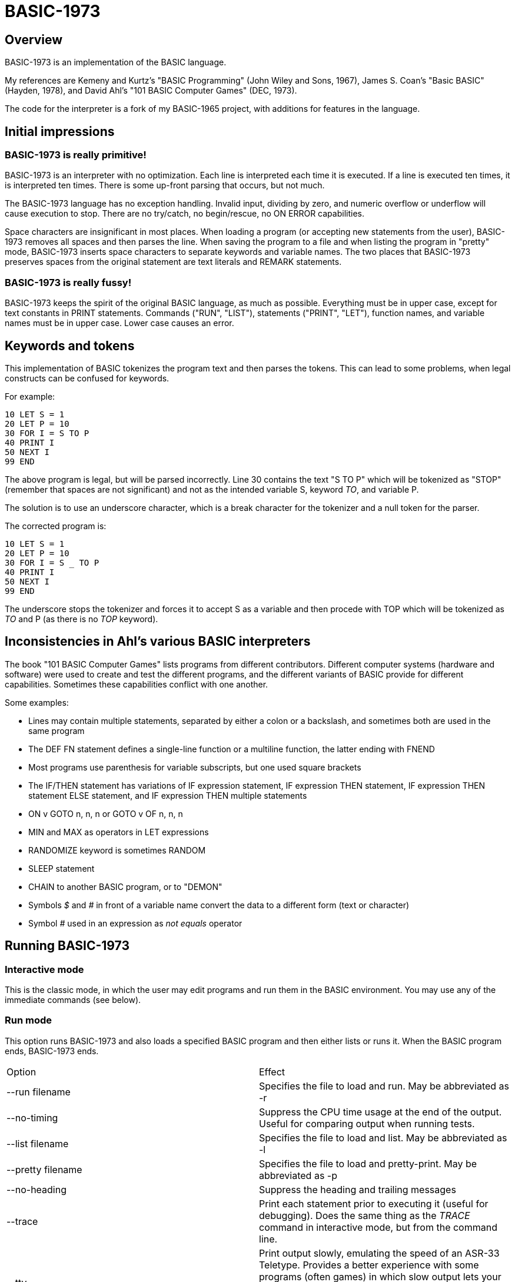 BASIC-1973
==========

Overview
--------

BASIC-1973 is an implementation of the BASIC language.

My references are Kemeny and Kurtz's "BASIC Programming" (John Wiley and Sons, 1967), James S. Coan's "Basic BASIC" (Hayden, 1978), and David Ahl's "101 BASIC Computer Games" (DEC, 1973).

The code for the interpreter is a fork of my BASIC-1965 project, with additions for features in the language.

Initial impressions
-------------------

BASIC-1973 is really primitive!
~~~~~~~~~~~~~~~~~~~~~~~~~~~~~~~

BASIC-1973 is an interpreter with no optimization.
Each line is interpreted each time it is executed.
If a line is executed ten times, it is interpreted ten times.
There is some up-front parsing that occurs, but not much.


The BASIC-1973 language has no exception handling.
Invalid input, dividing by zero, and numeric overflow or underflow will cause execution to stop.
There are no try/catch, no begin/rescue, no ON ERROR capabilities.

Space characters are insignificant in most places.
When loading a program (or accepting new statements from the user), BASIC-1973 removes all spaces and then parses the line.
When saving the program to a file and when listing the program in "pretty" mode, BASIC-1973 inserts space characters to separate keywords and variable names.
The two places that BASIC-1973 preserves spaces from the original statement are text literals and REMARK statements.

BASIC-1973 is really fussy!
~~~~~~~~~~~~~~~~~~~~~~~~~~~

BASIC-1973 keeps the spirit of the original BASIC language, as much as possible.
Everything must be in upper case, except for text constants in PRINT statements.
Commands ("RUN", "LIST"), statements ("PRINT", "LET"), function names, and variable names must be in upper case.
Lower case causes an error.


Keywords and tokens
-------------------

This implementation of BASIC tokenizes the program text and then parses the tokens.
This can lead to some problems, when legal constructs can be confused for keywords.

For example:

	10 LET S = 1
	20 LET P = 10
	30 FOR I = S TO P
	40 PRINT I
	50 NEXT I
	99 END

The above program is legal, but will be parsed incorrectly.
Line 30 contains the text "S TO P" which will be tokenized as "STOP" (remember that spaces are not significant) and not as the intended variable S, keyword 'TO', and variable P.

The solution is to use an underscore character, which is a break character for the tokenizer and a null token for the parser.

The corrected program is:

	10 LET S = 1
	20 LET P = 10
	30 FOR I = S _ TO P
	40 PRINT I
	50 NEXT I
	99 END

The underscore stops the tokenizer and forces it to accept S as a variable and then procede with TOP which will be tokenized as 'TO' and P (as there is no 'TOP' keyword).

Inconsistencies in Ahl's various BASIC interpreters
---------------------------------------------------

The book "101 BASIC Computer Games" lists programs from different contributors.
Different computer systems (hardware and software) were used to create and test the different programs, and the different variants of BASIC provide for different capabilities.
Sometimes these capabilities conflict with one another.

Some examples:

- Lines may contain multiple statements, separated by either a colon or a backslash, and sometimes both are used in the same program
- The DEF FN statement defines a single-line function or a multiline function, the latter ending with FNEND
- Most programs use parenthesis for variable subscripts, but one used square brackets
- The IF/THEN statement has variations of IF expression statement, IF expression THEN statement, IF expression THEN statement ELSE statement, and IF expression THEN multiple statements
- ON v GOTO n, n, n or GOTO v OF n, n, n
- MIN and MAX as operators in LET expressions
- RANDOMIZE keyword is sometimes RANDOM
- SLEEP statement
- CHAIN to another BASIC program, or to "DEMON"
- Symbols '$' and '#' in front of a variable name convert the data to a different form (text or character)
- Symbol '#' used in an expression as 'not equals' operator

Running BASIC-1973
------------------

Interactive mode
~~~~~~~~~~~~~~~~

This is the classic mode, in which the user may edit programs and run them in the BASIC environment.
You may use any of the immediate commands (see below).

Run mode
~~~~~~~~

This option runs BASIC-1973 and also loads a specified BASIC program and then either lists or runs it.
When the BASIC program ends, BASIC-1973 ends.

|==========
|Option |Effect
|--run filename |Specifies the file to load and run. May be abbreviated as -r
|--no-timing |Suppress the CPU time usage at the end of the output. Useful for comparing output when running tests.
|--list filename |Specifies the file to load and list. May be abbreviated as -l
|--pretty filename |Specifies the file to load and pretty-print. May be abbreviated as -p
|--no-heading |Suppress the heading and trailing messages
|--trace |Print each statement prior to executing it (useful for debugging). Does the same thing as the 'TRACE' command in interactive mode, but from the command line.
|--tty |Print output slowly, emulating the speed of an ASR-33 Teletype. Provides a better experience with some programs (often games) in which slow output lets your anticipation build. The fast output of modern computers displays information quickly, and TTY mode lets you read each line as it is "printed".
|--tty-lf |Similar to --tty but delays only the newline characters, not each individual character. Useful with --trace when debugging.
|--print-width width |Specifies a print width. Lines will wrap at the specified column. Default value is 72.
|--zone-width width |Specifies a zone width. PRINT statements will position output separated by commas in zones. Default is 16.
|--ignore-randomize |Forces the interpreter to ignore the RANDMIZE nd RANDOM statements. Successive runs of the interpreter will use the same sequence of numbers from the RND() function. (Useful for testing.)
|--echo-input |Echoes console input to output. Useful in run mode when redirecting input from a text file.
|--int-floor |The INT function truncates towards negative infinity. (Normally towards zero.)
|--ignore-rnd-arg |The RND function ignores its argument and provides a number between zero and one. This matches the behavior of certain BASICs, including K&K.
|--implied-semicolon |When printing items not delimited by a comma or semicolon, provide spacing as if a semicolon was provided. (Normally the items have no spaces between them.)
|==========

Immediate commands
------------------

Immediate commands are executed on the command line.
They are not stored as part of the program.
They have no line number.
They are available only in "run" mode.

NEW
~~~

Clears the current program.
Does not ask to save a loaded program.

Syntax:	NEW

LOAD

Loads a stored program into memory.
Sorts statements by line number.
Clears the current program prior to loading the new one.

Syntax:	LOAD filename

LIST
~~~~

Lists the current program on the screen.

Syntax:	LIST [line specification]

The line specification may be in the form of a single line number, a range (two numbers separated by a hyphen), or a starting line and a count separated by a plus sign.

Examples:

|==========
|Command |Result
|LIST |Lists the entire program.
|LIST 100 |Lists line 100, if it exists. If the line does not exist, nothing is printed.
|LIST 100-199 |Lists all lines from line 100 to (and including) line 199.
|LIST 100+10 |Lists line 100 and the next 10 lines, regardless of their line nunbers.
|LIST 100+ |Lists line 100 and the next 20 lines.
|==========

PRETTY
~~~~~~

Lists the current program on the screen, adjusting the spacing between keywords, variable names, and constants.

Syntax:	PRETTY [line specification]

The line specification is the same as the line specification for the LIST command.

DELETE
~~~~~~

Removes lines from the program.

My experience with other BASIC interpreters is that lines can be deleted by simply typing a line number and pressing RETURN.
(That is, entering an "empty" line with line number and nothing else.)
That technique does not work with BASIC-1973, as BASIC-1973 allows empty lines to be part of a program.

So how to remove a line from a program?
Replacing a line with an empty line is possible, and certainly makes the offending line "go away" from execution, but what if we want to really remove a line?

That's what the DELETE command does.

DELETE uses the same specification as the LIST command.

Syntax:	DELETE [line specification]

If the list specification is a single line, it is deleted immediately.
If the list specification is a range, the lines are displayed and the user must confirm the operation.

The DELETE command with no specification (implying the entire program) does not delete the program but does nothing.
(To delete the entire program, use the NEW command.)

RUN
~~~

Runs the current program.

Syntax:	RUN

TRACE
~~~~~

Runs the current program, displaying each line prior to execution.

Syntax:	TRACE

After the line is displayed and executed, certain statements (READ, LET, and IF) display additional information.
READ displays the values read.
LET displays the new value assigned.
IF displays the two values, the operator, and the result ('true' or 'false').

SAVE
~~~~

Saves the current program to disk.
Will overwrite an existing file without prompting.

Syntax:	SAVE filename

Variables
---------

Variables store numeric, integer, and text values.
Numeric variables handle integer and floating point values automatically; integer variables are limited to integer values.

Variable names consist of a single letter and an optional digit and an optional subscript.
Subscripts are enclosed in parentheses or square brackets.
Text variables include a trailing '$' character.
Integer variables include a trailing '%' character.

|==========
|Name |Valid or reason it is not valid
|A |
|B |
|C |
|D1 |
|E0 |
|F |
|F1 |
|F2 |
|G(3) |
|H(17) |
|L(1,0) |
|A$ |
|B$ |
|D1$ |
|E0$ |
|F1$ |
|G$(3) |
|H$(17) |
|L$(1,0) |
|B[2] |
|I% |
|N2%(4%) |
|M%(5) |
|AA |Names may have at most one letter
|A10 |Names may have at most one digit after one letter
|9Z |Names must start with a letter
|A_2 |Names may not contain underscore
|K() |Subscripted names must have subscript values

Variables do not need to be declared.
They are assumed to exist with value zero.

Expressions and operators
-------------------------

BASIC-1973 supports the following arithmetic operations for numeric variables:

|==========
|Operation |Symbol |Precedence
|Addition |+ |3
|Subtraction |- |3
|Multiplication |* |2
|Division |/ |2
|Exponent |^ |1
|==========

Parentheses may be used to force computations is a specific order.
The expression A+B*C performs the multiplication first; the expression (A+B)*C performs the addition first.

Errors in computation (overflow, underflow, and divide by zero) cause execution to stop.

BASIC-1973 supports the following boolean comparisions for numeric variables:

|==========
|Operation |Symbol
|Equal |=
|Not equal |<> or #
|Greater than |>
|Greater than or equal |>= or =>
|Less than |<
|Less than or equal |<= or <=
|==========

BASIC-1973 supports the following boolean comparisions for string variables:

|==========
|Operation |Symbol
|Equal |=
|Not equal |<> or #
|Greater than |>
|Greater than or equal |>= or =>
|Less than |<
|Less than or equal |<= or =<
|==========

BASIC-1973 supports the following boolean operations

|==========
|Operation |Symbol
|Logical 'and' |AND
|Logical 'or' |OR
|==========

Boolean comparisons and operations are sensible only within IF statements.
They cannot be used in assignment statements as the target variable must be either numeric or string type.

Numeric values
--------------

Numeric values are either integers or floating point.
Integer values may contain a trailing '%' character.
Integers are stored internally with Ruby's Fixnum class.
Floating point numbers are stored as Ruby's Float with full precision and printed with six significant digits.

Numeric constants may be integer or real, and may use E-notation with unsigned exponents.
The 'E' must be uppercase; a lowercase 'e' will be rejected.
Exponents may be signed or unsigned.

|==========
|Numeric constant |Valid or reason not valid
|0 |
|1 |
|2 |
|-5 |
|17 |
|123456789 |
|1.03 |
|-2.17 |
|1E4 |
|-2E3 |
|1E-2 |
|2.37E+4 |
|2% |
|0A |Only digits 0 through 9 and decimal points (and the 'E' for exponent) are permitted
|3.03+E3 |The sign for the exponent must be after the 'E'. (This expression will be parsed as the value 3.03 plus the contents of variable E3.)
1e4 |The 'E' for exponent must be uppercase
|==========

BASIC-1973 converts integer and numeric values readily.
Many original variants of BASIC required an exact type match (integer to integer, numeric to numeric).
BASIC-1973 does not require an exact match.
It will convert the original value to the expected type.
The conversion may result in a change of value, as integers cannot hold fractional values.

String values
-------------

String values are text.
Constants in the program are enclosed in double quotes.

|==========
|Text constant |Valid or reason not valid
|"A" |
|"Hello" |
|"Anytown, USA" |
|"A "quoted" string" |Text constants may not contain the double quote character.

BASIC-1973 converts numeric values (floating point or integer) to strings readily.

Program statements
------------------

Program statements are stored as part of the program.
Every program statement must have a line number.
Every statement begins with a keyword except for the LET-less assignment.
For most statements, the keyword be abbreviated to three letters.
When a statement begins with multiple keywords (such as MAT PRINT), only the first keyword may be abbreviated.

A line may contain a comment denoted by a single quote.
Everything to the right of the quote is a comment.

Line numbers
~~~~~~~~~~~~

Line numbers are positive integers less than 10000.

Empty lines
~~~~~~~~~~~

A line number with no following text is an empty line.
It is retained as part of the program, but performs no action during execution.

Examples:

	10
	120
	6731

Multistatement lines
~~~~~~~~~~~~~~~~~~~~

Multiple statements may be placed on a single line, separated by backslash characters or colon characters.

Examples:

	20 PRINT "HELLO" \ GOSUB 220 \ PRINT "GOODBYE"
	300 FOR I = 1 TO 10 : A(I) = I * 2 : NEXT I

CHANGE
~~~~~~

Changes string variables to an array of numbers, or an array of numbers to a string variable

Syntax:	CHANGE variable TO variable
Syntax:	CHA variable TO variable

The two variables must refer to a numeric array and a string variable (one of each).

When converting an array to a string the CHANGE statement is equivalent to an assignment with the PACK$() function.
When converting a string to an array, the statement is equivalent to an assignment with the UNPACK() function.

Examples:

	90 CHANGE A TO A$
	100 CHANGE B$ TO C
	110 CHANGE A1 TO Z4$

The array of numeric values contains the length in the zero position and one value for each character in the corresponding string.

DATA
~~~~

Specifies values for READ or MAT READ statements

Syntax:	DATA value list
Syntax:	DAT value list

Values must be numeric separated by commas.
Expressions may be numeric or string, but must match the variable that will be used in the READ statement.
Text constants must be enclosed in double quotes.

Examples:

	390 DATA 3, 150, 175, 180
	400 DATA 2
	410 DATA "MONDAY", "TUESDAY", "WEDNESDAY", "THURSDAY", "FRIDAY"

The DATA statement is processed before the program runs, and processed only once.
Thus, it may appear at the end of the program, and does not have to appear before a READ statement.

But the side effect from processing the statement only once is ... the statement is processed only once (per run).
A DATA statement inside a FOR/NEXT loop is processed only once, not once for each loop execution.

The common behavior for all BASICs is to parse the values as constants.
BASIC-1973 parses the values as numeric expressions, due to its parsing of unary operators as separate from numeric values.
The value '-1' is parsed as a unary minus and the value 1, which must be evaluated as an expression.
This behavior of BASIC-1973 allows for any expression in DATA statements, including the use of variables and functions, but since DATA statements are interpreted before the program is run (and interpreted only once even if contained by a loop) variables will evaluate to zero.

You can use expressions with only numeric constants, such as 3/4 or SIN(0.25).

DEF
~~~

Specifies a user-defined function.

Syntax:	DEF name(parameters) = expression

User-defined functions have names in the form 'FNx' where 'x' is a single letter.

The parameters in the definition must be single letters.
They are not variable names.
The invokation of the function may provide a variable name.
(See examples below.)

The definition for a user-defined function is an expression, similar to the right-hand side of the assignment in a LET statement.
The parameters specified in the definition are substituted into the expression at run-time; other variables specified in the expression are evaluated as usual, using the existing values at the time of execution.

Examples:

	10 DEF FNA(A) = INT(A)
	20 DEF FNB(C) = COS(C)/SIN(C)
	30 DEF FNC(C) = COS(C)/SIN(A)
	100 LET P1 = 3.1415
	105 LET R4 = 20.1
	110 LET A1 = FNA(R4)
	120 LET B1 = FNB(30/P1)
	130 LET A = 30/3.1416
	131 LET A1 = FNC(45/P1)

The DEF statement is processed before the program runs, and processed only once.
Thus, it does not have to appear before it is used in a LET statement.
(Although tradition is that the DEF is specified before the function is used.)

DIM
~~~

Specifies the number of dimensions and maximum subscripts for each dimension.
(Without a DIM statement, variables may have a single dimension of at most 10.)

Examples:

	10 DIM A(20)
	20 DIM B(15), C(20,30)

Arrays are zero-based, so the DIM A(20) statement allows for values A(0) through A(20).

END
~~~

Marks the end of the program.
An END statement, when executed, will force the execution of the program to stop.

Syntax:	END

Examples:

	999 END

The END statement must be the last statement in the program, and there should be only one of them.

FILES
~~~~~

Defines files to be used in the program.

Syntax:	FILES filenames

Examples:

	20 FILES "test.txt"

File names must be enclosed in double-quotes.
Files must exist at the start of the program, even when the file will be written.
It is not possible for BASIC to create a file.

The requirement that output files exist at the start of execution may strike some as odd, and possibly perverse.
Yet there is a reason behind it: BASIC interpreters of the mid-1960s acted this way.
The notion of a file was a new one, and people thought of files as a special kind of tape file, except one that was written to a disk (or a drum).
When a program used tape files, the operator had to mount the tapes prior to running the program, in order for the program to read and write its files.
The files (or at least devices) existed and were ready to receive instructions.

Disk-based files were considered in the same light, and the operating system had commands for the definition of files and the allocation of space to files.
A program could no more create a file than it could create a magnetic tape.
I have kept this flavor of operation for the FILES command.

FOR
~~~

Performs a sequence of statements for a specific number of times.

Syntax:	PRINT control variable = starting value TO ending value
Syntax:	PRINT control variable = starting value TO ending value STEP iteration value

The statements after the FOR statement (up to the accompanying NEXT statement) are repeated.
The control variable may not have subscripts.
The starting value, ending value, and iteration value may be integers or real.
If the starting value is greater than the ending value (or less than the ending value, when the STEP value is negative) then the statements between the FOR statement and the next NEXT statement with a matching control value are not executed.

A STEP value of zero will cause a loop that does not end.

Examples:

	10 FOR I = 1 TO 10
	20 PRINT I
	30 NEXT I

	10 FOR I = 1 TO 10 STEP 2
	20 PRINT I
	30 NEXT I

	10 FOR I = 1 TO 10.5 STEP 0.5
	20 PRINT I
	30 NEXT I

	10 FOR I = 10 TO 1 STEP -1
	20 PRINT I
	30 NEXT I

It is possible to change the value of the control value within the loop. You can write:

	10 FOR I = 1 TO 10
	20 PRINT A
	30 LET I = 2
	40 NEXT I

This will lock the program into a permanent loop, as the value of I will never reach 10.

GO TO
~~~~~

Changes the flow of the program.

Syntax:	GO TO line number
Syntax:	GOTO line number
Syntax: GOTO expression OF line number, line number, line number, ...
Syntax:	GOT line number
Syntax: GOT expression OF line number, line number, line number, ...

Examples:

	300 GO TO 100
	310 GOTO 25
	330 GOTO A OF 100, 130, 180
	340 GO TO A*2+C OF 500, 550, 620, 750

The GOTO OF form is identical to the ON GOTO statement.
The expression is evaluated and the integral value is used as an index for the list of line numbers.
The selected line number is the next line number executed.

Notice that the command "350 GO TO 350" is legal but not sensible.
The interpreter will execute line 350 repeatedly with no output.
(This is called a "locked loop" or more humorously a "dynamic halt".)

GOSUB
~~~~~

Changes the flow of the program by calling a subroutine.

Syntax:	GOSUB line number
Syntax:	GOS line number

Examples:

	300 GOSUB 400

Notice that the command "350 GOSUB 350" is legal but not sensible.
The interpreter will execute line 350 repeatedly with no output.
Unlike the '350 GOTO 350' example, this command will evantually stop, as each iteration adds a return address to an internal stack.
Eventually, the underlying Ruby process will exhaust available memory and halt.

IF/THEN and IF/GOTO
~~~~~~~~~~~~~~~~~~~

Conditionally changes the flow of the program, based on an expression.

Syntax:	IF expression THEN line number
        IF expression GOTO line number
	IF expression THEN statement

The expression must be in the form "expression operator expression" where operator is limited to the comparion operations.
Boolean operators such as "and" or "or" are not permitted.
The two arguments in the boolean expression may be numeric constants, text constants, variables, or arithmetic expressions.

The "target" after the THEN keyword must be a line number or a statement. The target after a GOTO keyword must be a line number.

Examples:

	100 IF A = 1 THEN 200
	110 IF A > B THEN 250
	120 IF G1 <= G2 THEN 301
	130 IF A$ = "HELLO" THEN 202
	140 IF L<>INT(L) GOTO 200
	150 IF A = 10 THEN PRINT "SUCCESS"

INPUT
~~~~~

Prompts the user and allows the user to enter a numeric value.
Non-numeric values are invalid and cause execution to stop.

Syntax:	INPUT [prompt,] variable list
Syntax:	INP [prompt,] variable list

Examples:

	60 INPUT U
	65 INPUT V1, V2, V3
	70 INPUT "Enter values: ", A, B
	80 INPUT A$

The default prompt is a single question mark (?) character.
This prompt can be changed to any text value by specifying a text value as the first parameter.
(This value must be a text constant. You cannot create a variable prompt such as INPUT P$, A$ because the variable for the prompt will be considered a normal variable for input.)
When multiple values are specified, they may be entered on one line with commas as separators.
If an insufficient number of values is entered, BASIC will prompt for more data.
These prompts are always the question mark, not the specified prompt.

When parsing input data, BASIC splits the input on commas. Each item is read as either a number or a text item.
If a value can be read as a number, it must be stored as a numeric variable.

Input values may be enclosed in double quotes. These values will be treated as string variables, even when the contents are numeric.
Commas enclosed in double quotes are part of the data, not used to split the data items.

Text values containing space characters must be enclosed in quotes. The quotes will not be part of the variable contents.

BASIC removes leading and trailing spaces from unquoted items.

Examples:

	40 INPUT A$
	50 INPUT B$,C$

Can read:
? GEORGE WASHINGTON
? "1600 PENN", WASHINGTON DC

Can read as the same:
?   GEORGE WASHINGTON
? "1600 PENN"   ,      WASHINGTON DC

Or:
? "GEORGE WASHINGTON"
? "1600 PENN", "WASHINGTON, DC"

Not the same (because of trailing spaces inside quotes):
? "  GEORGE WASHINGTON"
? "1600 PENN  ", "WASHINGTON, DC"

LET
~~~

Assigns a value to a variable or a group of variables.

Syntax:	LET target variable [, target variable...] = expression

Examples:

	40 LET A = 0
	50 LET B = A + 10
	55 LET C = C + 1
	60 LET C$ = "HELLO, WORLD!"
	70 LET D, E = A + B

Expressions may use a combination of operators, functions, and variables.

Targets must have the same type, as the same value is assigned to each target.

LET-less assignment
~~~~~~~~~~~~~~~~~~~

Assigns a value to a variable or a group of variables.

Syntax:	target variable [, target variable...] = expression

Examples:

	40 A = 0
	50 B = A + 10
	55 C = C + 1
	70 D, E = A + B

Expressions may use a combination of operators, functions, and variables.

Targets must have the same type, as the same value is assigned to each target.

NEXT
~~~~

Denotes the end of a FOR loop.

Syntax:	NEXT control variable
Syntax:	NEX control variable

You can GOTO out of FOR/NEXT loops, and BASIC-1973 follows the examples set by Kemeny and Kurtz.

For example:

	10 REM Sample
	20 FOR I = 1 TO 10
	30 PRINT I
	40 IF I = 7 GOTO 60
	50 NEXT I
	60 STOP
	90 END

The above code will print the values 1 through 7 and then stop.

You can GOTO out of a loop and later GOTO back into it.
BASIC-1973 will remember the state of the loop.
If you GOTO into a FOR/NEXT loop (without activating it by the FOR statement), the eventual NEXT statement will cause an error.

ON GOTO
~~~~~~~

Changes the flow of the program to one of a number of possible destinations.

Syntax: ON expression GOTO line number, line number, line number...
Syntax: ON expression THEN line number, line number, line number...

The expression is evaluated and its result is used as an index into the list of line numbers.
The result is rounded to an integer prior to selecting the line number.
The value 1 selects the first line number.
A value of zero, a negative value, or a value greater than the length of the list causes an error.

Examples:

	90 ON A/B GOTO 100, 120, 140, 180
	190 ON C GOTO 250, 200
	220 ON INT(RND()*5)+1 THEN 450, 650, 320, 100, 144

Traditionally, target line numbers are listed in increasing order.
Line numbers may appear in any order.

PRINT
~~~~~

Displays a set of variables and constants to the console, with a newline character.

Printing to console
^^^^^^^^^^^^^^^^^^^

Syntax:	PRINT expression list
Syntax:	PRI expression list
Syntax:	& expression list

Items in the list are separated by either commas or semicolons.
A comma forces the next item to the next tab stop (tab stops are every 14 positions).
A semicolon makes the next item adjacent to the previous item.

Examples:

	10 PRINT
	20 PRINT A
	30 PRINT A, B
	40 PRINT "Output"
	50 PRINT "Results:", R1
	60 PRINT "Results:"; R2

The list may include terminating separators.
A terminating semicolon will suppress the newline.
A terminating comma will advance to the next tab position and suppress the newline.
.
	10 PRINT "Processing...";
	... other statements that generate no output
	20 PRINT "done"

results in the text "Processing...done" on the console.

The semicolon separator will force a small space between items.
Between strings, there is no space.
Between two numbers or a string and a number, BASIC will print spaces to the next column that is a multiple of 3.

Numbers are printed with automatic formatting.
BASIC-1973 will print a number with the necessary number of decimal places.
It is not possible to force a number of decimal places.

Printing to files
^^^^^^^^^^^^^^^^^

Syntax:	PRINT #filenum; expression list
Syntax:	PRI #filenum; expression list
Syntax:	& #filenum; expression list

Items in the list are separated by either commas or semicolons.
A comma or semicolon writes a SPACE character to the file.

Examples:

	10 PRINT #1
	20 PRINT #2, A
	30 PRINT #3; A, B
	40 PRINT #4; "Output"
	50 PRINT #5, "Results:", R1
	60 PRINT #6, "Results:"; R2

The list may include terminating separators.
A terminating comma or semicolon will write a SPACE and suppress the newline.

	10 PRINT #2; "Processing...";
	... other statements that generate no output
	20 PRINT #2; "done"

results in the text "Processing... done" to the file.

Numbers are printed with automatic formatting.
BASIC-1965 will print a number with the necessary number of decimal places.
It is not possible to force a number of decimal places.

RANDOMIZE
~~~~~~~~~

Set a new seed for the random number generator. May be abbreviated as RANDOM.

Syntax:	RANDOMIZE
Syntax:	RANDOM
Syntax:	RAN

Examples:

	4 RANDOMIZE
	5 RANDOM

Without RANDOMIZE, successive runs of a program will use the same sequence of numbers from the RND() function.
The RANDOMIZE statement randomizes the sequence, and successive runs will have different numbers.

The –ignore-randomize option disables RANDOMIZE statements (the interpreter allows then but ignores them).

READ
~~~~

Loads variables with values from DATA statements or files.

Reading from DATA statements
^^^^^^^^^^^^^^^^^^^^^^^^^^^^

Syntax:	READ variable list
Syntax:	REA variable list

Examples:

	400 READ N
	410 READ A, B, C
	420 READ A$, B, C$

The number of values in a READ statement do not have to match the number of values in DATA statements.
The values defined in DATA statements are stored in a single list of use by all READ statements.
You may READ in pairs and define ten values per DATA statement.
You may READ ten items from DATA statements that contain one value each.

READing more values than are specified by DATA statements, in total, will cause an error.

BASIC keeps an internal pointer to the next data item.
This pointer can be reset with the RESTORE statement.

Reading from files
^^^^^^^^^^^^^^^^^^

Syntax:	READ #filenum; variable list

Examples:

	400 READ #1; N
	410 READ #2; A, B, C
	420 READ #3; A$, B, C$

Files are text files.
Values in the file must be separated by space or separator (comma or semicolon) characters.
The number of values in a READ statement does not have to match the number of values on a line in the input file.
The READ statement will read additional lines and collect values to fill are specified variables.
Values remaining on the text line are saved until the next READ statement.

READing more values than are specified by the file, in total, will cause an error.

BASIC keeps an internal pointer to the next data item.

REM
~~~

Allows for a comment in the program.

Syntax:	REM any text

Examples:

	10 REM
	20 REM Beginning of my first program
	30 REMARK *----*

RESTORE
~~~~~~~

Resets the internal pointer for the READ statement.
After a RESTORE statement, a READ statement will read the first data item.

Syntax:	RESTORE
Syntax:	RES

Examples:

	210 RESTORE

RETURN
~~~~~~

Changes the flow of the program by returning from a subroutine.

Syntax:	RETURN
Syntax:	RET

Examples:

	450 RETURN

A RETURN statement makes sense only after the execution of a matching GOSUB statement. A RETURN without a GOSUB will cause an error.

STOP
~~~~

Forces the execution of the program to stop.

Syntax:	STOP
Syntax:	STO

Examples:

	900 STOP

TRACE
~~~~~

Turns tracing on or off.
The TRACE command (interactive mode) runs a program and displays information ofr every line executed.
The TRACE statement (part of a program) turns tracing on or off, allowing for targeted tracing of programs.

Syntax:	TRACE expression
Syntax:	TRA expression

Examples:

	100 TRACE TRUE
	250 TRACE FALSE
	300 TRACE A = 20
	310 TRACE B < 7
	400 TRACE A$ = "NEED TRACE"

The TRACE statement accepts a single value to set the state.
The value TRUE or a comparison that evaluates to true will set tracing on.
The value FALSE or a comparison that evaluates to false will turn off tracing.

WRITE
~~~~~

Displays a set of variables and constants to the console, with a newline character. The same as the PRINT command, except that WRITE also provides delimiters between values.

Writing to console
^^^^^^^^^^^^^^^^^^

Syntax:	WRITE expression list
Syntax:	WRI expression list

Items in the list are separated by either commas or semicolons.

Examples:

	10 WRITE
	20 WRITE A
	30 WRITE A, B
	40 WRITE "Output"
	50 WRITE "Results:", R1
	60 WRITE "Results:"; R2

The list may include terminating separators.
A terminating semicolon will suppress the newline.
A terminating comma will advance to the next tab position and suppress the newline.

	10 WRITE "Processing...";
	... other statements that generate no output
	20 WRITE "done"

results in the text "Processing...", "done" on the console.

Numbers are printed with automatic formatting.
BASIC-1965 will print a number with the necessary number of decimal places.
It is not possible to force a number of decimal places.

Writing to files
^^^^^^^^^^^^^^^^

Syntax:	WRITE #filenum; expression list
Syntax:	WRI #filenum; expression list

Items in the list are separated by either commas or semicolons.
A comma or semicolon writes a SPACE character to the file.

Examples:

	10 WRITE #1
	20 WRITE #2, A
	30 WRITE #3, A, B
	40 WRITE #4; "Output"
	50 WRITE #5, "Results:", R1
	60 WRITE #6; "Results:"; R2

The list may include terminating separators.
A terminating comma or semicolon will write a SPACE and suppress the newline.

	10 WRITE #2; "Processing...";
	... other statements that generate no output
	20 WRITE #2; "done"

results in the text "Processing..."; "done" to the file.

Numbers are printed with automatic formatting.
BASIC-1965 will print a number with the necessary number of decimal places.
It is not possible to force a number of decimal places.

ARR statements
--------------

The ARR statements operate on one-dimensional arrays.
Operations begin with index zero.

ARR PRINT
~~~~~~~~~

Printing to console
^^^^^^^^^^^^^^^^^^^

Prints an array of values.

Syntax:	ARR PRINT variable list

Examples:

	100 ARR PRINT A
	110 ARR PRINT B;
	120 ARR PRINT A; B;
	130 ARR PRINT C, D

The values must be defined with DIM statements prior to printing.
Values are printed sequentially with as many values as will fit on a line.
The carriage control character that follows a variable name will be used for each element in a printed row.
The semicolon results in narrow columns, the comma (or no character) results in wide columns.

Printing to files
^^^^^^^^^^^^^^^^^
 
Syntax:	ARR PRINT #filenum; variable list

Examples:

	100 ARR PRINT #1; A
	110 ARR PRINT #2, B;
	120 ARR PRINT #3; A; B;
	130 ARR PRINT #4; C, D

The values must be defined with DIM statements prior to printing.
Values are printed sequentially with each set of values on one line.
The carriage control character that follows a variable name is ignored.

ARR READ
~~~~~~~~

Reads data into an array of values.

Reading from DATA statements
^^^^^^^^^^^^^^^^^^^^^^^^^^^^

Syntax:	ARR READ variable list

Examples:

	100 ARR READ A
	110 ARR READ B, C
	120 ARR READ D(15)

Dimensions may be supplied or omitted in ARR READ statements.
When supplied, they override any previous DIM or ARR READ or MAT READ statement.
When omitted, the variable must have dimensions specified in earlier DIM or ARR READ or MAT READ statements.

The values for dimensions may be numeric constants or expressions.
The expression is evaluated at run-time, like any other expression.

Data is read from DATA statements, as with the READ statement.

Reading from files
^^^^^^^^^^^^^^^^^^

Syntax:	ARR READ #filenum; variable list

Examples:

	400 ARR READ #1; N
	410 ARR READ #2; A, B, C
	420 ARR READ #3; A$, B, C$

Files are text files.
Values in the file must be separated by space or separator (comma or semicolon) characters.
The number of values in a READ statement does not have to match the number of values on a line in the input file.
The READ statement will read additional lines and collect values to fill are specified variables.
Values remaining on the text line are saved until the next READ statement.

READing more values than are specified by the file, in total, will cause an error.

BASIC keeps an internal pointer to the next data item.

ARR WRITE
~~~~~~~~~

Writes an array of values with separators.

Writing to console
^^^^^^^^^^^^^^^^^^

Syntax:	ARR WRITE variable list

Examples:

	100 ARR WRITE A
	110 ARR WRITE B;
	120 ARR WRITE A; B;
	130 ARR WRITE C, D

The values must be defined with DIM statements prior to printing.
Values are printed sequentially with as many values as will fit on a line.
The carriage control character that follows a variable name will be used for each element in a printed row.
The semicolon results in narrow columns, the comma (or no character) results in wide columns.

Writing to files
^^^^^^^^^^^^^^^^
 
Syntax:	ARR WRITE #filenum; variable list

Examples:

	100 ARR WRITE #1; A
	110 ARR WRITE #2, B;
	120 ARR WRITE #3; A; B;
	130 ARR WRITE #4; C, D

The values must be defined with DIM statements prior to printing.
Values are printed sequentially with each set of values on one line.
The carriage control character that follows a variable name is ignored.

ARR
~~~

Assigns a value to a array variable.

Syntax:	ARR target variable [, target variable...] = expression

Examples:

	100 ARR A = B
	110 ARR A = B * C
	120 ARR A = B + D
	130 ARR A = B - E
	140 ARR A = 2 * B
	150 ARR A = 2 * B – E
	160 ARR G,H = A + B

Variables are assumed to represent array values.
If you want to use a scalar variable, enclose it in parentheses:

	130 LET S = 2
	140 ARR A = (S) * B
	150 ARR A = (S) * B - E

The expression is limited to arithmetic operations (addition, subtraction, multiplication, division, and exponentiation).
Certain operations are available for certain combinations of operands:

|==========
|First operand |Operation |Second operand |Restrictions |Actions
|Array |Addition |Array |Arrays must have identical dimensions |Corresponding elements are added
|Array |Subtraction |Array |Arrays must have identical dimensions |Elements from second array are subtracted from corresponding element in first array
|Array |Multiplication |Array |Arrays must have identical dimensions |Corresponding elements are multiplied
|Array |Division |Array |Arrays must have identical dimensions |Elements from the first array are numerators, elements from the second array are denominators
|Array |Power |Array |Arrays must have identical dimensions |Elements from the first array are raised to the corresponding element in the second array
|Scalar |Addition |Array ||Elements from the array are added to the scalar value
|Scalar |Subtraction |Array ||Elements from the array are subtracted from the scalar value
|Scalar |Multiplication |Array ||Elements from the array are multiplied by the scalar value
|Scalar |Division |Array ||Elements from the array are divided into the scalar value
|Scalar |Power |Array ||Elements from the array are the exponent of the scalar value
|Array |Addition |Scalar ||Elements from the array are added to the scalar value
|Array |Subtraction |Scalar ||The scalar value is subtracted from elements in the  array
|Array |Multiplication |Scalar ||Elements from the array are multiplied by the scalar value
|Array |Division |Scalar ||Elements from the array are divided by the scalar value
|Array |Power |Scalar ||Elements from the array are raised to the scalar value
|==========

Ahl makes no mention of the 'ARR' statement or any derived statements ('ARR PRINT', 'ARR READ').
But it makes sense to include them.

MAT statements
--------------

The MAT statements operate on matricies, which are either one- or two-dimensional arrays.

Operations begin with indices of one, not zero.
The values in the zero row and the zero column are ignored in MAT operations.

MAT PRINT
~~~~~~~~~

Printing to console
^^^^^^^^^^^^^^^^^^^

Prints an array or matrix of values.

Syntax:	MAT PRINT variable list

Examples:

	100 MAT PRINT A
	110 MAT PRINT B;
	120 MAT PRINT A; B;
	130 MAT PRINT C, D

The values must be defined with DIM statements prior to printing.

For one-dimensional arrays, the values are printed sequentially with as many values as will fit on a line.

For two-dimensional matrices, values for each row in the matrix are printed on a line and a new line is used for each row.

For arrays and matrixes, the zero-index items are not printed.
An array DIM(4) will print elements 1 through 4; a matrix DIM(3,5) will print three rows of elements 1 through 5.

The carriage control character that follows a variable name will be used for each element in a printed row.
The semicolon results in narrow columns, the comma (or no character) results in wide columns.

Printing to a file
^^^^^^^^^^^^^^^^^^

Syntax:	MAT PRINT #filenum; variable list

Examples:

	100 MAT PRINT #1; A
	110 MAT PRINT #2, B;
	120 MAT PRINT #3; A; B;
	130 MAT PRINT #4; C, D

The values must be defined with DIM statements prior to printing.

For one-dimensional arrays, the values are printed on one line.

For two-dimensional matrices, values for each row in the matrix are printed on a line and a new line is used for each row.

For arrays and matrixes, the zero-index items are not printed.
An array DIM(4) will print elements 1 through 4; a matrix DIM(3,5) will print three rows of elements 1 through 5.

The carriage control character that follows a variable name is ignored.

MAT READ
~~~~~~~~

Reads data into an array or matrix of values.

Reading from DATA statements
^^^^^^^^^^^^^^^^^^^^^^^^^^^^

Syntax:	MAT READ variable list

Examples:

	100 MAT READ A
	110 MAT READ B, C
	120 MAT READ D(15)
	130 MAT READ E(6,11)

Dimensions may be supplied or omitted in MAT READ statements.
When supplied, they override any previous DIM or ARR READ or MAT READ statement.
When omitted, the variable must have dimensions specified in earlier DIM or ARR READ or MAT READ statements.

The values for dimensions may be numeric constants ot expressions.
The expression is evaluated at run-time, like any other expression.

Data is read from DATA statements, as with the READ statement.

Reading from files
^^^^^^^^^^^^^^^^^^

Syntax:	MAT READ #filenum; variable list

Examples:

	400 MAT READ #1; N
	410 MAT READ #2; A, B, C
	420 MAT READ #3; A$, B, C$

Files are text files.
Values in the file must be separated by space or separator (comma or semicolon) characters.
The number of values in a READ statement does not have to match the number of values on a line in the input file.
The READ statement will read additional lines and collect values to fill are specified variables.
Values remaining on the text line are saved until the next READ statement.

READing more values than are specified by the file, in total, will cause an error.

BASIC keeps an internal pointer to the next data item.

MAT WRITE
~~~~~~~~~

Writes an array or matrix of values.

Writing to console
^^^^^^^^^^^^^^^^^^

Syntax:	MAT WRITE variable list

Examples:

	100 MAT WRITE A
	110 MAT WRITE B;
	120 MAT WRITE A; B;
	130 MAT WRITE C, D

The values must be defined with DIM statements prior to printing.

For one-dimensional arrays, the values are printed sequentially with as many values as will fit on a line.

For two-dimensional matrices, values for each row in the matrix are printed on a line and a new line is used for each row.

For arrays and matrixes, the zero-index items are not printed.
An array DIM(4) will print elements 1 through 4; a matrix DIM(3,5) will print three rows of elements 1 through 5.

The carriage control character that follows a variable name will be used for each element in a printed row.
The semicolon results in narrow columns, the comma (or no character) results in wide columns.

Writing to a file
^^^^^^^^^^^^^^^^^

Syntax:	MAT WRITE #filenum; variable list

Examples:

	100 MAT WRITE #1; A
	110 MAT WRITE #2, B;
	120 MAT WRITE #3; A; B;
	130 MAT WRITE #4; C, D

The values must be defined with DIM statements prior to printing.

For one-dimensional arrays, the values are printed on one line.

For two-dimensional matrices, values for each row in the matrix are printed on a line and a new line is used for each row.

For arrays and matrixes, the zero-index items are not printed.
An array DIM(4) will print elements 1 through 4; a matrix DIM(3,5) will print three rows of elements 1 through 5.

The carriage control character that follows a variable name is ignored.

MAT
~~~

Assigns a value to a matrix variable or group of matrix variables.

Syntax:	MAT target variable [, target variable...] = expression

Examples:

	100 MAT A = B
	110 MAT A = B * C
	120 MAT A = B + D
	130 MAT A = B - E
	140 MAT A = 2 * B
	150 MAT A = 2 * B – E
	160 MAT G,H = A + B

Variables are assumed to represent matrix values.
They may refer to variables dimensioned with one or two variables.

If you want to use a scalar variable, enclose it in parentheses:

	130 LET S = 2
	140 MAT A = (S) * B
	150 MAT A = (S) * B - E

The expression is limited to arithmetic operations (addition, subtraction, multiplication, division, and exponentiation).
Certain operations are available for certain combinations of operands:

|==========
|First operand |Operation |Second operand |Restrictions |Actions
|Matrix |Addition |Matrix |Matrices must have identical dimensions |Corresponding elements are added
|Matrix |Subtraction |Matrix |Matrices must have identical dimensions |Elements from second matrix are subtracted from corresponding element in first matrix
|Matrix |Multiplication |Matrix |Number of columns in second matrix must equal number of rows in first matrix |Computes dot product, which contains the number of columns of the first matrix and the number of rows in the second matrix
|Matrix |Division |Matrix |Not allowed |
|Matrix |Power |Matrix |Not allowed |
|Scalar |Addition |Matrix ||Elements from the matrix are added to the scalar value
|Scalar |Subtraction |Matrix ||Elements from the matrix are subtracted from the scalar value
|Scalar |Multiplication |Matrix ||Elements from the matrix are multiplied by the scalar value
|Scalar |Division |Matrix ||Elements from the matrix are divided into the scalar value
|Scalar |Power |Matrix ||Elements from the matrix are the exponent of the scalar value
|Matrix |Addition |Scalar ||Elements from the matrix are added to the scalar value
|Matrix |Subtraction |Scalar ||The scalar value is subtracted from elements in the matrix
|Matrix |Multiplication |Scalar ||Elements from the matrix are multiplied by the scalar value
|Matrix |Division |Scalar ||Elements from the matrix are divided by the scalar value
|Matrix |Power |Scalar | |Elements from the matrix are raised to the scalar value
|==========

K&K BASIC restricts the assignment of a variable used in a matrix multiplication operation.
BASIC-1973 does not impose this restriction. You may write:

	110 MAT A = A * C

Functions
---------

Functions may be used in expressions.
|==========
|Function |Return type |Result
|ABS(x) |numeric |Computes the absolute value of x.
|ASC(t) |numeric |Returns the ASCII value of the first character of the string t.
|ATN(x) |numeric |Computes the arctangent of x, providing the answer in radians.
|CHR$(n) |string |Returns a string of one character, defined by n. N must be within the ASCII printable range of 32 to 126.
|CON(x) |numeric array |Creates an array containing all ones, with x columns
|CON(x,y) |numeric matrix |Creates a matrix containing all ones, with x rows and y columns.
|COS(x) |numeric |Computes the cosine of x, where x is in radians.
|DET(m)	|numeric |Computes the determinant of the matrix. The matrix must be square.
|EXP(x) |numeric |Computes e to the x power.
|EXT$(t,i,j) |string |Extract text from string variable t, starting with position i and ending with position j. Error if i or j are less than 1 or greater than the length of the string.
|IDN(x) |numeric matrix |Creates an identity matrix (all zeros except for ones on the diagonal).
|IDN(x,x) |numeric matrix |Same as IDN(x). The two values must be identical, as identity matrices are always square.
|INT(x) |numeric |Return the integer part of a numeric value.
|LEFT(t,x) |string |Leftmost x characters of string t.
|LEN(t) |numeric |Returns the length of the string value.
|LOG(x) |numeric |Computes the natural log of x. A value of zero or a negative value will cause an error.
|PACK$(a) |string |Converts a numeric array to a string variable. The first element (index 0) must contain the number of numeric values to convert. (It may be zero.) Each numeric element is converted to the corresponding ASCII character.
|RIGHT(t,x) |string |Rightmost x characters of string t.
|RND(x) |numeric |Return a random number from zero to x. The value is a floating-point value; RND(1) can return any value from zero to 1. A value of zero or less than zero is considered to be 1.
|RND() |numeric |Equivalent to RND(1).
|RND | numeric |Special form of RND, equivalent to RND(1).
|SGN(x) |numeric |Returns 1, 0, or -1, for positive, zero, or negative values of x.
|SIN(x) |numeric |Computes the sine of x, where x is in radians.
|SQR(x) |numeric |Computes the square root of x. A negative value will cause an error.
|TAB(n) |string |Advances the print position to column 'n'. Returns a string value with the proper number of spaces. Useful in PRINT statements. In other statements, it returns the string value but does not advance the print position.
|TAN(x) |numeric |Computes the tangent of x, where x is in radians.
|TRN(m) |matrix |Transposes values in a matrix, exchanging rows and columns.
|UNPACK(t)|numeric array |Converts a string variable (or expression) to an array of numeric values. The first element (index 0) contains the number of converted elements. Each element is the ASCII value for the corresponding character in the original string.
|ZER(x) |numeric array|Creates an array containing all zeros, with x columns
|ZER(x,y) |numeric matrix|Creates a matrix containing all zeros, with x rows and y columns.
|==========

Matrix function special forms
~~~~~~~~~~~~~~~~~~~~~~~~~~~~~

The functions ZER, CON, and IDN have normal forms and special forms.
You can use the normal form in simple assignments without specifying dimensions of targets:

	200 REM NO DIM STATEMENT FOR A OR B
	240 MAT A = CON(3,4)
	250 MAT B = IDN(4,4)

When they are used as part of an expression, these functions must have parameters:

	130 LET S = 4
	140 MAT A = IDN(S) * 4
	150 MAT B = ZER(S+1,S) + COS(45*3.14159/2)

The special form allows for parameters to be omitted. The special form is when they are the sole element of the right-hand side of an assignment:

	200 REM DIM STATEMENTS FOR A AND B ARE NECESSARY
	230 DIM A(3,4), B(4,4)
	240 MAT A = CON
	250 MAT B = IDN

In this special form, the target variable must already exist and have dimensions specified.

Statement modifiers
-------------------

Statements may be controlled with modifiers, clauses at the end that branch around the statement or perform it multiple times.
Statements may have zero, one, or multiple modifiers.
Modifiers are processed from right to left, with the last one on the line being processed first.

IF modifier
~~~~~~~~~~~

Conditional execution of the statement.

Examples:

	10 PRINT A IF B>0
	200 GOTO 10 IF A$="YES"
	240 GOSUB 800 IF C2=4

Notice that there is no 'THEN' clause for the IF modifier.
The modifier controls the action for just the one line.

FOR modifier
~~~~~~~~~~~~

Repeated execution of the statement.

Examples:

	10 DIM A(10)
	20 A(I) = I _ FOR I = 1 TO 10
	100 PRINT A(I); FOR I = 1 TO 10
	100 PRINT A(I); FOR I = 1 TO 10 STEP 2

The underscore is required in line 20 to prevent BASIC from parsing "= I FOR" as "= IF OR".
The tokenizer reports the longest possible token; 'IF' is longer than 'I' so it is the token.

Combining modifiers
~~~~~~~~~~~~~~~~~~~

BASIC-1973 accepts multiple modifiers on a statement.

Example:

	100 PRINT A(I) IF I/2 = INT(I/2) FOR I = 1 TO 10

Modifiers are processed right-to-left, with the last modifier specified being executed first.
In the example, the FOR loop is processed first. Each iteration of the FOR loop processes the IF modifier.
If the expression for the IF modifier is true, the main statement is executed.

Editing programs
----------------

Programs may be edited externally and loaded with the LOAD command, and they may be entered and edited within BASIC-1973.

An entered line is parsed and either executed or stored as part of the program.
Lines that begin with numbers are considered part of the program; lines without numbers are executed immediately.

To replace a line, enter a line with the number of the old line.
You must enter the entire line; there are no 'line editing' capabilities.

